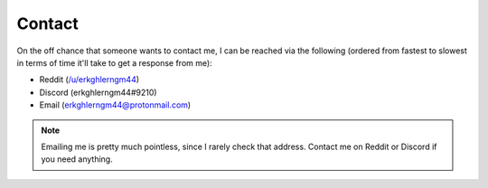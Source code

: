 Contact
=======


On the off chance that someone wants to contact me, I can be reached via the following
(ordered from fastest to slowest in terms of time it'll take to get a response from me):

* Reddit (`/u/erkghlerngm44 <https://www.reddit.com/message/compose/?to=erkghlerngm44>`__)
* Discord (erkghlerngm44#9210)
* Email (`erkghlerngm44@protonmail.com <mailto:erkghlerngm44@protonmail.com>`__)


..  note::
    Emailing me is pretty much pointless, since I rarely check that address.
    Contact me on Reddit or Discord if you need anything.


..  figure:: https://i.imgur.com/TmJI6c7.gif
    :alt:

